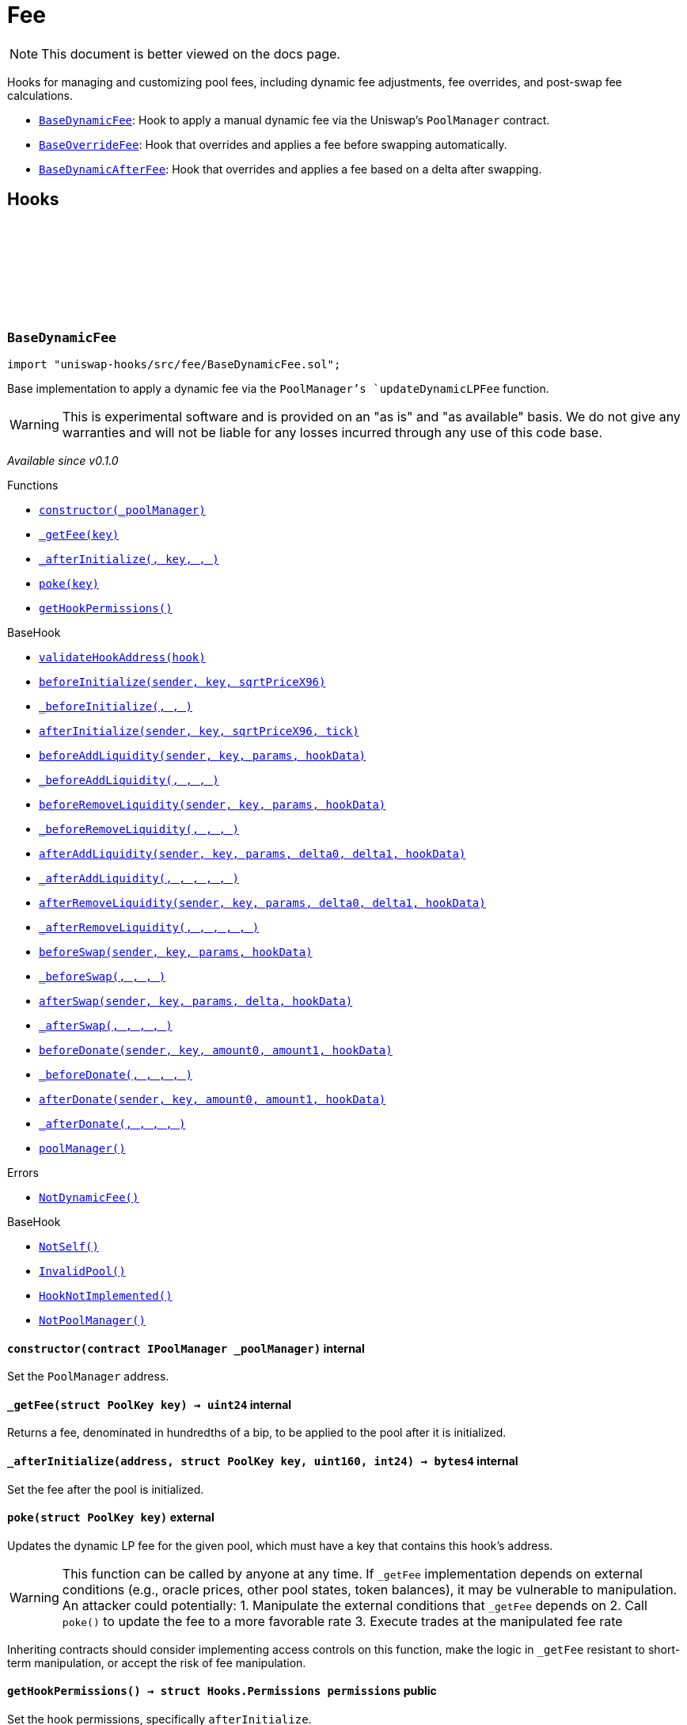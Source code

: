 :github-icon: pass:[<svg class="icon"><use href="#github-icon"/></svg>]
:BaseDynamicFee: pass:normal[xref:fee.adoc#BaseDynamicFee[`BaseDynamicFee`]]
:BaseOverrideFee: pass:normal[xref:fee.adoc#BaseOverrideFee[`BaseOverrideFee`]]
:BaseDynamicAfterFee: pass:normal[xref:fee.adoc#BaseDynamicAfterFee[`BaseDynamicAfterFee`]]
:xref-BaseDynamicFee-constructor-contract-IPoolManager-: xref:fee.adoc#BaseDynamicFee-constructor-contract-IPoolManager-
:xref-BaseDynamicFee-_getFee-struct-PoolKey-: xref:fee.adoc#BaseDynamicFee-_getFee-struct-PoolKey-
:xref-BaseDynamicFee-_afterInitialize-address-struct-PoolKey-uint160-int24-: xref:fee.adoc#BaseDynamicFee-_afterInitialize-address-struct-PoolKey-uint160-int24-
:xref-BaseDynamicFee-poke-struct-PoolKey-: xref:fee.adoc#BaseDynamicFee-poke-struct-PoolKey-
:xref-BaseDynamicFee-getHookPermissions--: xref:fee.adoc#BaseDynamicFee-getHookPermissions--
:xref-BaseHook-validateHookAddress-contract-BaseHook-: xref:base.adoc#BaseHook-validateHookAddress-contract-BaseHook-
:xref-BaseHook-beforeInitialize-address-struct-PoolKey-uint160-: xref:base.adoc#BaseHook-beforeInitialize-address-struct-PoolKey-uint160-
:xref-BaseHook-_beforeInitialize-address-struct-PoolKey-uint160-: xref:base.adoc#BaseHook-_beforeInitialize-address-struct-PoolKey-uint160-
:xref-BaseHook-afterInitialize-address-struct-PoolKey-uint160-int24-: xref:base.adoc#BaseHook-afterInitialize-address-struct-PoolKey-uint160-int24-
:xref-BaseHook-beforeAddLiquidity-address-struct-PoolKey-struct-IPoolManager-ModifyLiquidityParams-bytes-: xref:base.adoc#BaseHook-beforeAddLiquidity-address-struct-PoolKey-struct-IPoolManager-ModifyLiquidityParams-bytes-
:xref-BaseHook-_beforeAddLiquidity-address-struct-PoolKey-struct-IPoolManager-ModifyLiquidityParams-bytes-: xref:base.adoc#BaseHook-_beforeAddLiquidity-address-struct-PoolKey-struct-IPoolManager-ModifyLiquidityParams-bytes-
:xref-BaseHook-beforeRemoveLiquidity-address-struct-PoolKey-struct-IPoolManager-ModifyLiquidityParams-bytes-: xref:base.adoc#BaseHook-beforeRemoveLiquidity-address-struct-PoolKey-struct-IPoolManager-ModifyLiquidityParams-bytes-
:xref-BaseHook-_beforeRemoveLiquidity-address-struct-PoolKey-struct-IPoolManager-ModifyLiquidityParams-bytes-: xref:base.adoc#BaseHook-_beforeRemoveLiquidity-address-struct-PoolKey-struct-IPoolManager-ModifyLiquidityParams-bytes-
:xref-BaseHook-afterAddLiquidity-address-struct-PoolKey-struct-IPoolManager-ModifyLiquidityParams-BalanceDelta-BalanceDelta-bytes-: xref:base.adoc#BaseHook-afterAddLiquidity-address-struct-PoolKey-struct-IPoolManager-ModifyLiquidityParams-BalanceDelta-BalanceDelta-bytes-
:xref-BaseHook-_afterAddLiquidity-address-struct-PoolKey-struct-IPoolManager-ModifyLiquidityParams-BalanceDelta-BalanceDelta-bytes-: xref:base.adoc#BaseHook-_afterAddLiquidity-address-struct-PoolKey-struct-IPoolManager-ModifyLiquidityParams-BalanceDelta-BalanceDelta-bytes-
:xref-BaseHook-afterRemoveLiquidity-address-struct-PoolKey-struct-IPoolManager-ModifyLiquidityParams-BalanceDelta-BalanceDelta-bytes-: xref:base.adoc#BaseHook-afterRemoveLiquidity-address-struct-PoolKey-struct-IPoolManager-ModifyLiquidityParams-BalanceDelta-BalanceDelta-bytes-
:xref-BaseHook-_afterRemoveLiquidity-address-struct-PoolKey-struct-IPoolManager-ModifyLiquidityParams-BalanceDelta-BalanceDelta-bytes-: xref:base.adoc#BaseHook-_afterRemoveLiquidity-address-struct-PoolKey-struct-IPoolManager-ModifyLiquidityParams-BalanceDelta-BalanceDelta-bytes-
:xref-BaseHook-beforeSwap-address-struct-PoolKey-struct-IPoolManager-SwapParams-bytes-: xref:base.adoc#BaseHook-beforeSwap-address-struct-PoolKey-struct-IPoolManager-SwapParams-bytes-
:xref-BaseHook-_beforeSwap-address-struct-PoolKey-struct-IPoolManager-SwapParams-bytes-: xref:base.adoc#BaseHook-_beforeSwap-address-struct-PoolKey-struct-IPoolManager-SwapParams-bytes-
:xref-BaseHook-afterSwap-address-struct-PoolKey-struct-IPoolManager-SwapParams-BalanceDelta-bytes-: xref:base.adoc#BaseHook-afterSwap-address-struct-PoolKey-struct-IPoolManager-SwapParams-BalanceDelta-bytes-
:xref-BaseHook-_afterSwap-address-struct-PoolKey-struct-IPoolManager-SwapParams-BalanceDelta-bytes-: xref:base.adoc#BaseHook-_afterSwap-address-struct-PoolKey-struct-IPoolManager-SwapParams-BalanceDelta-bytes-
:xref-BaseHook-beforeDonate-address-struct-PoolKey-uint256-uint256-bytes-: xref:base.adoc#BaseHook-beforeDonate-address-struct-PoolKey-uint256-uint256-bytes-
:xref-BaseHook-_beforeDonate-address-struct-PoolKey-uint256-uint256-bytes-: xref:base.adoc#BaseHook-_beforeDonate-address-struct-PoolKey-uint256-uint256-bytes-
:xref-BaseHook-afterDonate-address-struct-PoolKey-uint256-uint256-bytes-: xref:base.adoc#BaseHook-afterDonate-address-struct-PoolKey-uint256-uint256-bytes-
:xref-BaseHook-_afterDonate-address-struct-PoolKey-uint256-uint256-bytes-: xref:base.adoc#BaseHook-_afterDonate-address-struct-PoolKey-uint256-uint256-bytes-
:xref-BaseHook-poolManager-contract-IPoolManager: xref:base.adoc#BaseHook-poolManager-contract-IPoolManager
:xref-BaseDynamicFee-NotDynamicFee--: xref:fee.adoc#BaseDynamicFee-NotDynamicFee--
:xref-BaseHook-NotSelf--: xref:base.adoc#BaseHook-NotSelf--
:xref-BaseHook-InvalidPool--: xref:base.adoc#BaseHook-InvalidPool--
:xref-BaseHook-HookNotImplemented--: xref:base.adoc#BaseHook-HookNotImplemented--
:xref-BaseHook-NotPoolManager--: xref:base.adoc#BaseHook-NotPoolManager--
:xref-BaseOverrideFee-constructor-contract-IPoolManager-: xref:fee.adoc#BaseOverrideFee-constructor-contract-IPoolManager-
:xref-BaseOverrideFee-_afterInitialize-address-struct-PoolKey-uint160-int24-: xref:fee.adoc#BaseOverrideFee-_afterInitialize-address-struct-PoolKey-uint160-int24-
:xref-BaseOverrideFee-_getFee-address-struct-PoolKey-struct-IPoolManager-SwapParams-bytes-: xref:fee.adoc#BaseOverrideFee-_getFee-address-struct-PoolKey-struct-IPoolManager-SwapParams-bytes-
:xref-BaseOverrideFee-_beforeSwap-address-struct-PoolKey-struct-IPoolManager-SwapParams-bytes-: xref:fee.adoc#BaseOverrideFee-_beforeSwap-address-struct-PoolKey-struct-IPoolManager-SwapParams-bytes-
:xref-BaseOverrideFee-getHookPermissions--: xref:fee.adoc#BaseOverrideFee-getHookPermissions--
:xref-BaseHook-validateHookAddress-contract-BaseHook-: xref:base.adoc#BaseHook-validateHookAddress-contract-BaseHook-
:xref-BaseHook-beforeInitialize-address-struct-PoolKey-uint160-: xref:base.adoc#BaseHook-beforeInitialize-address-struct-PoolKey-uint160-
:xref-BaseHook-_beforeInitialize-address-struct-PoolKey-uint160-: xref:base.adoc#BaseHook-_beforeInitialize-address-struct-PoolKey-uint160-
:xref-BaseHook-afterInitialize-address-struct-PoolKey-uint160-int24-: xref:base.adoc#BaseHook-afterInitialize-address-struct-PoolKey-uint160-int24-
:xref-BaseHook-beforeAddLiquidity-address-struct-PoolKey-struct-IPoolManager-ModifyLiquidityParams-bytes-: xref:base.adoc#BaseHook-beforeAddLiquidity-address-struct-PoolKey-struct-IPoolManager-ModifyLiquidityParams-bytes-
:xref-BaseHook-_beforeAddLiquidity-address-struct-PoolKey-struct-IPoolManager-ModifyLiquidityParams-bytes-: xref:base.adoc#BaseHook-_beforeAddLiquidity-address-struct-PoolKey-struct-IPoolManager-ModifyLiquidityParams-bytes-
:xref-BaseHook-beforeRemoveLiquidity-address-struct-PoolKey-struct-IPoolManager-ModifyLiquidityParams-bytes-: xref:base.adoc#BaseHook-beforeRemoveLiquidity-address-struct-PoolKey-struct-IPoolManager-ModifyLiquidityParams-bytes-
:xref-BaseHook-_beforeRemoveLiquidity-address-struct-PoolKey-struct-IPoolManager-ModifyLiquidityParams-bytes-: xref:base.adoc#BaseHook-_beforeRemoveLiquidity-address-struct-PoolKey-struct-IPoolManager-ModifyLiquidityParams-bytes-
:xref-BaseHook-afterAddLiquidity-address-struct-PoolKey-struct-IPoolManager-ModifyLiquidityParams-BalanceDelta-BalanceDelta-bytes-: xref:base.adoc#BaseHook-afterAddLiquidity-address-struct-PoolKey-struct-IPoolManager-ModifyLiquidityParams-BalanceDelta-BalanceDelta-bytes-
:xref-BaseHook-_afterAddLiquidity-address-struct-PoolKey-struct-IPoolManager-ModifyLiquidityParams-BalanceDelta-BalanceDelta-bytes-: xref:base.adoc#BaseHook-_afterAddLiquidity-address-struct-PoolKey-struct-IPoolManager-ModifyLiquidityParams-BalanceDelta-BalanceDelta-bytes-
:xref-BaseHook-afterRemoveLiquidity-address-struct-PoolKey-struct-IPoolManager-ModifyLiquidityParams-BalanceDelta-BalanceDelta-bytes-: xref:base.adoc#BaseHook-afterRemoveLiquidity-address-struct-PoolKey-struct-IPoolManager-ModifyLiquidityParams-BalanceDelta-BalanceDelta-bytes-
:xref-BaseHook-_afterRemoveLiquidity-address-struct-PoolKey-struct-IPoolManager-ModifyLiquidityParams-BalanceDelta-BalanceDelta-bytes-: xref:base.adoc#BaseHook-_afterRemoveLiquidity-address-struct-PoolKey-struct-IPoolManager-ModifyLiquidityParams-BalanceDelta-BalanceDelta-bytes-
:xref-BaseHook-beforeSwap-address-struct-PoolKey-struct-IPoolManager-SwapParams-bytes-: xref:base.adoc#BaseHook-beforeSwap-address-struct-PoolKey-struct-IPoolManager-SwapParams-bytes-
:xref-BaseHook-afterSwap-address-struct-PoolKey-struct-IPoolManager-SwapParams-BalanceDelta-bytes-: xref:base.adoc#BaseHook-afterSwap-address-struct-PoolKey-struct-IPoolManager-SwapParams-BalanceDelta-bytes-
:xref-BaseHook-_afterSwap-address-struct-PoolKey-struct-IPoolManager-SwapParams-BalanceDelta-bytes-: xref:base.adoc#BaseHook-_afterSwap-address-struct-PoolKey-struct-IPoolManager-SwapParams-BalanceDelta-bytes-
:xref-BaseHook-beforeDonate-address-struct-PoolKey-uint256-uint256-bytes-: xref:base.adoc#BaseHook-beforeDonate-address-struct-PoolKey-uint256-uint256-bytes-
:xref-BaseHook-_beforeDonate-address-struct-PoolKey-uint256-uint256-bytes-: xref:base.adoc#BaseHook-_beforeDonate-address-struct-PoolKey-uint256-uint256-bytes-
:xref-BaseHook-afterDonate-address-struct-PoolKey-uint256-uint256-bytes-: xref:base.adoc#BaseHook-afterDonate-address-struct-PoolKey-uint256-uint256-bytes-
:xref-BaseHook-_afterDonate-address-struct-PoolKey-uint256-uint256-bytes-: xref:base.adoc#BaseHook-_afterDonate-address-struct-PoolKey-uint256-uint256-bytes-
:xref-BaseHook-poolManager-contract-IPoolManager: xref:base.adoc#BaseHook-poolManager-contract-IPoolManager
:xref-BaseOverrideFee-NotDynamicFee--: xref:fee.adoc#BaseOverrideFee-NotDynamicFee--
:xref-BaseHook-NotSelf--: xref:base.adoc#BaseHook-NotSelf--
:xref-BaseHook-InvalidPool--: xref:base.adoc#BaseHook-InvalidPool--
:xref-BaseHook-HookNotImplemented--: xref:base.adoc#BaseHook-HookNotImplemented--
:xref-BaseHook-NotPoolManager--: xref:base.adoc#BaseHook-NotPoolManager--
:xref-BaseDynamicAfterFee-constructor-contract-IPoolManager-: xref:fee.adoc#BaseDynamicAfterFee-constructor-contract-IPoolManager-
:xref-BaseDynamicAfterFee-_beforeSwap-address-struct-PoolKey-struct-IPoolManager-SwapParams-bytes-: xref:fee.adoc#BaseDynamicAfterFee-_beforeSwap-address-struct-PoolKey-struct-IPoolManager-SwapParams-bytes-
:xref-BaseDynamicAfterFee-_afterSwap-address-struct-PoolKey-struct-IPoolManager-SwapParams-BalanceDelta-bytes-: xref:fee.adoc#BaseDynamicAfterFee-_afterSwap-address-struct-PoolKey-struct-IPoolManager-SwapParams-BalanceDelta-bytes-
:xref-BaseDynamicAfterFee-_getTargetOutput-address-struct-PoolKey-struct-IPoolManager-SwapParams-bytes-: xref:fee.adoc#BaseDynamicAfterFee-_getTargetOutput-address-struct-PoolKey-struct-IPoolManager-SwapParams-bytes-
:xref-BaseDynamicAfterFee-_afterSwapHandler-struct-PoolKey-struct-IPoolManager-SwapParams-BalanceDelta-uint256-uint256-: xref:fee.adoc#BaseDynamicAfterFee-_afterSwapHandler-struct-PoolKey-struct-IPoolManager-SwapParams-BalanceDelta-uint256-uint256-
:xref-BaseDynamicAfterFee-getHookPermissions--: xref:fee.adoc#BaseDynamicAfterFee-getHookPermissions--
:xref-BaseHook-validateHookAddress-contract-BaseHook-: xref:base.adoc#BaseHook-validateHookAddress-contract-BaseHook-
:xref-BaseHook-beforeInitialize-address-struct-PoolKey-uint160-: xref:base.adoc#BaseHook-beforeInitialize-address-struct-PoolKey-uint160-
:xref-BaseHook-_beforeInitialize-address-struct-PoolKey-uint160-: xref:base.adoc#BaseHook-_beforeInitialize-address-struct-PoolKey-uint160-
:xref-BaseHook-afterInitialize-address-struct-PoolKey-uint160-int24-: xref:base.adoc#BaseHook-afterInitialize-address-struct-PoolKey-uint160-int24-
:xref-BaseHook-_afterInitialize-address-struct-PoolKey-uint160-int24-: xref:base.adoc#BaseHook-_afterInitialize-address-struct-PoolKey-uint160-int24-
:xref-BaseHook-beforeAddLiquidity-address-struct-PoolKey-struct-IPoolManager-ModifyLiquidityParams-bytes-: xref:base.adoc#BaseHook-beforeAddLiquidity-address-struct-PoolKey-struct-IPoolManager-ModifyLiquidityParams-bytes-
:xref-BaseHook-_beforeAddLiquidity-address-struct-PoolKey-struct-IPoolManager-ModifyLiquidityParams-bytes-: xref:base.adoc#BaseHook-_beforeAddLiquidity-address-struct-PoolKey-struct-IPoolManager-ModifyLiquidityParams-bytes-
:xref-BaseHook-beforeRemoveLiquidity-address-struct-PoolKey-struct-IPoolManager-ModifyLiquidityParams-bytes-: xref:base.adoc#BaseHook-beforeRemoveLiquidity-address-struct-PoolKey-struct-IPoolManager-ModifyLiquidityParams-bytes-
:xref-BaseHook-_beforeRemoveLiquidity-address-struct-PoolKey-struct-IPoolManager-ModifyLiquidityParams-bytes-: xref:base.adoc#BaseHook-_beforeRemoveLiquidity-address-struct-PoolKey-struct-IPoolManager-ModifyLiquidityParams-bytes-
:xref-BaseHook-afterAddLiquidity-address-struct-PoolKey-struct-IPoolManager-ModifyLiquidityParams-BalanceDelta-BalanceDelta-bytes-: xref:base.adoc#BaseHook-afterAddLiquidity-address-struct-PoolKey-struct-IPoolManager-ModifyLiquidityParams-BalanceDelta-BalanceDelta-bytes-
:xref-BaseHook-_afterAddLiquidity-address-struct-PoolKey-struct-IPoolManager-ModifyLiquidityParams-BalanceDelta-BalanceDelta-bytes-: xref:base.adoc#BaseHook-_afterAddLiquidity-address-struct-PoolKey-struct-IPoolManager-ModifyLiquidityParams-BalanceDelta-BalanceDelta-bytes-
:xref-BaseHook-afterRemoveLiquidity-address-struct-PoolKey-struct-IPoolManager-ModifyLiquidityParams-BalanceDelta-BalanceDelta-bytes-: xref:base.adoc#BaseHook-afterRemoveLiquidity-address-struct-PoolKey-struct-IPoolManager-ModifyLiquidityParams-BalanceDelta-BalanceDelta-bytes-
:xref-BaseHook-_afterRemoveLiquidity-address-struct-PoolKey-struct-IPoolManager-ModifyLiquidityParams-BalanceDelta-BalanceDelta-bytes-: xref:base.adoc#BaseHook-_afterRemoveLiquidity-address-struct-PoolKey-struct-IPoolManager-ModifyLiquidityParams-BalanceDelta-BalanceDelta-bytes-
:xref-BaseHook-beforeSwap-address-struct-PoolKey-struct-IPoolManager-SwapParams-bytes-: xref:base.adoc#BaseHook-beforeSwap-address-struct-PoolKey-struct-IPoolManager-SwapParams-bytes-
:xref-BaseHook-afterSwap-address-struct-PoolKey-struct-IPoolManager-SwapParams-BalanceDelta-bytes-: xref:base.adoc#BaseHook-afterSwap-address-struct-PoolKey-struct-IPoolManager-SwapParams-BalanceDelta-bytes-
:xref-BaseHook-beforeDonate-address-struct-PoolKey-uint256-uint256-bytes-: xref:base.adoc#BaseHook-beforeDonate-address-struct-PoolKey-uint256-uint256-bytes-
:xref-BaseHook-_beforeDonate-address-struct-PoolKey-uint256-uint256-bytes-: xref:base.adoc#BaseHook-_beforeDonate-address-struct-PoolKey-uint256-uint256-bytes-
:xref-BaseHook-afterDonate-address-struct-PoolKey-uint256-uint256-bytes-: xref:base.adoc#BaseHook-afterDonate-address-struct-PoolKey-uint256-uint256-bytes-
:xref-BaseHook-_afterDonate-address-struct-PoolKey-uint256-uint256-bytes-: xref:base.adoc#BaseHook-_afterDonate-address-struct-PoolKey-uint256-uint256-bytes-
:xref-BaseHook-poolManager-contract-IPoolManager: xref:base.adoc#BaseHook-poolManager-contract-IPoolManager
:xref-IHookEvents-HookSwap-bytes32-address-int128-int128-uint128-uint128-: xref:interfaces.adoc#IHookEvents-HookSwap-bytes32-address-int128-int128-uint128-uint128-
:xref-IHookEvents-HookFee-bytes32-address-uint128-uint128-: xref:interfaces.adoc#IHookEvents-HookFee-bytes32-address-uint128-uint128-
:xref-IHookEvents-HookModifyLiquidity-bytes32-address-int128-int128-: xref:interfaces.adoc#IHookEvents-HookModifyLiquidity-bytes32-address-int128-int128-
:xref-IHookEvents-HookBonus-bytes32-uint128-uint128-: xref:interfaces.adoc#IHookEvents-HookBonus-bytes32-uint128-uint128-
:xref-BaseDynamicAfterFee-TargetOutputExceeds--: xref:fee.adoc#BaseDynamicAfterFee-TargetOutputExceeds--
:xref-BaseHook-NotSelf--: xref:base.adoc#BaseHook-NotSelf--
:xref-BaseHook-InvalidPool--: xref:base.adoc#BaseHook-InvalidPool--
:xref-BaseHook-HookNotImplemented--: xref:base.adoc#BaseHook-HookNotImplemented--
:xref-BaseHook-NotPoolManager--: xref:base.adoc#BaseHook-NotPoolManager--
:xref-BaseDynamicAfterFee-_targetOutput-uint256: xref:fee.adoc#BaseDynamicAfterFee-_targetOutput-uint256
:xref-BaseDynamicAfterFee-_applyTargetOutput-bool: xref:fee.adoc#BaseDynamicAfterFee-_applyTargetOutput-bool
= Fee

[.readme-notice]
NOTE: This document is better viewed on the docs page.

Hooks for managing and customizing pool fees, including dynamic fee adjustments, fee overrides, and post-swap fee calculations.

 * {BaseDynamicFee}: Hook to apply a manual dynamic fee via the Uniswap's `PoolManager` contract.
 * {BaseOverrideFee}: Hook that overrides and applies a fee before swapping automatically.
 * {BaseDynamicAfterFee}: Hook that overrides and applies a fee based on a delta after swapping.

== Hooks

:NotDynamicFee: pass:normal[xref:#BaseDynamicFee-NotDynamicFee--[`++NotDynamicFee++`]]
:constructor: pass:normal[xref:#BaseDynamicFee-constructor-contract-IPoolManager-[`++constructor++`]]
:_getFee: pass:normal[xref:#BaseDynamicFee-_getFee-struct-PoolKey-[`++_getFee++`]]
:_afterInitialize: pass:normal[xref:#BaseDynamicFee-_afterInitialize-address-struct-PoolKey-uint160-int24-[`++_afterInitialize++`]]
:poke: pass:normal[xref:#BaseDynamicFee-poke-struct-PoolKey-[`++poke++`]]
:getHookPermissions: pass:normal[xref:#BaseDynamicFee-getHookPermissions--[`++getHookPermissions++`]]

[.contract]
[[BaseDynamicFee]]
=== `++BaseDynamicFee++` link:https://github.com/OpenZeppelin/uniswap-hooks/blob/master/src/fee/BaseDynamicFee.sol[{github-icon},role=heading-link]

[.hljs-theme-light.nopadding]
```solidity
import "uniswap-hooks/src/fee/BaseDynamicFee.sol";
```

Base implementation to apply a dynamic fee via the `PoolManager`'s `updateDynamicLPFee` function.

WARNING: This is experimental software and is provided on an "as is" and "as available" basis. We do
not give any warranties and will not be liable for any losses incurred through any use of this code
base.

_Available since v0.1.0_

[.contract-index]
.Functions
--
* {xref-BaseDynamicFee-constructor-contract-IPoolManager-}[`++constructor(_poolManager)++`]
* {xref-BaseDynamicFee-_getFee-struct-PoolKey-}[`++_getFee(key)++`]
* {xref-BaseDynamicFee-_afterInitialize-address-struct-PoolKey-uint160-int24-}[`++_afterInitialize(, key, , )++`]
* {xref-BaseDynamicFee-poke-struct-PoolKey-}[`++poke(key)++`]
* {xref-BaseDynamicFee-getHookPermissions--}[`++getHookPermissions()++`]

[.contract-subindex-inherited]
.BaseHook
* {xref-BaseHook-validateHookAddress-contract-BaseHook-}[`++validateHookAddress(hook)++`]
* {xref-BaseHook-beforeInitialize-address-struct-PoolKey-uint160-}[`++beforeInitialize(sender, key, sqrtPriceX96)++`]
* {xref-BaseHook-_beforeInitialize-address-struct-PoolKey-uint160-}[`++_beforeInitialize(, , )++`]
* {xref-BaseHook-afterInitialize-address-struct-PoolKey-uint160-int24-}[`++afterInitialize(sender, key, sqrtPriceX96, tick)++`]
* {xref-BaseHook-beforeAddLiquidity-address-struct-PoolKey-struct-IPoolManager-ModifyLiquidityParams-bytes-}[`++beforeAddLiquidity(sender, key, params, hookData)++`]
* {xref-BaseHook-_beforeAddLiquidity-address-struct-PoolKey-struct-IPoolManager-ModifyLiquidityParams-bytes-}[`++_beforeAddLiquidity(, , , )++`]
* {xref-BaseHook-beforeRemoveLiquidity-address-struct-PoolKey-struct-IPoolManager-ModifyLiquidityParams-bytes-}[`++beforeRemoveLiquidity(sender, key, params, hookData)++`]
* {xref-BaseHook-_beforeRemoveLiquidity-address-struct-PoolKey-struct-IPoolManager-ModifyLiquidityParams-bytes-}[`++_beforeRemoveLiquidity(, , , )++`]
* {xref-BaseHook-afterAddLiquidity-address-struct-PoolKey-struct-IPoolManager-ModifyLiquidityParams-BalanceDelta-BalanceDelta-bytes-}[`++afterAddLiquidity(sender, key, params, delta0, delta1, hookData)++`]
* {xref-BaseHook-_afterAddLiquidity-address-struct-PoolKey-struct-IPoolManager-ModifyLiquidityParams-BalanceDelta-BalanceDelta-bytes-}[`++_afterAddLiquidity(, , , , , )++`]
* {xref-BaseHook-afterRemoveLiquidity-address-struct-PoolKey-struct-IPoolManager-ModifyLiquidityParams-BalanceDelta-BalanceDelta-bytes-}[`++afterRemoveLiquidity(sender, key, params, delta0, delta1, hookData)++`]
* {xref-BaseHook-_afterRemoveLiquidity-address-struct-PoolKey-struct-IPoolManager-ModifyLiquidityParams-BalanceDelta-BalanceDelta-bytes-}[`++_afterRemoveLiquidity(, , , , , )++`]
* {xref-BaseHook-beforeSwap-address-struct-PoolKey-struct-IPoolManager-SwapParams-bytes-}[`++beforeSwap(sender, key, params, hookData)++`]
* {xref-BaseHook-_beforeSwap-address-struct-PoolKey-struct-IPoolManager-SwapParams-bytes-}[`++_beforeSwap(, , , )++`]
* {xref-BaseHook-afterSwap-address-struct-PoolKey-struct-IPoolManager-SwapParams-BalanceDelta-bytes-}[`++afterSwap(sender, key, params, delta, hookData)++`]
* {xref-BaseHook-_afterSwap-address-struct-PoolKey-struct-IPoolManager-SwapParams-BalanceDelta-bytes-}[`++_afterSwap(, , , , )++`]
* {xref-BaseHook-beforeDonate-address-struct-PoolKey-uint256-uint256-bytes-}[`++beforeDonate(sender, key, amount0, amount1, hookData)++`]
* {xref-BaseHook-_beforeDonate-address-struct-PoolKey-uint256-uint256-bytes-}[`++_beforeDonate(, , , , )++`]
* {xref-BaseHook-afterDonate-address-struct-PoolKey-uint256-uint256-bytes-}[`++afterDonate(sender, key, amount0, amount1, hookData)++`]
* {xref-BaseHook-_afterDonate-address-struct-PoolKey-uint256-uint256-bytes-}[`++_afterDonate(, , , , )++`]
* {xref-BaseHook-poolManager-contract-IPoolManager}[`++poolManager()++`]

[.contract-subindex-inherited]
.IHooks

--

[.contract-index]
.Errors
--
* {xref-BaseDynamicFee-NotDynamicFee--}[`++NotDynamicFee()++`]

[.contract-subindex-inherited]
.BaseHook
* {xref-BaseHook-NotSelf--}[`++NotSelf()++`]
* {xref-BaseHook-InvalidPool--}[`++InvalidPool()++`]
* {xref-BaseHook-HookNotImplemented--}[`++HookNotImplemented()++`]
* {xref-BaseHook-NotPoolManager--}[`++NotPoolManager()++`]

[.contract-subindex-inherited]
.IHooks

--

[.contract-item]
[[BaseDynamicFee-constructor-contract-IPoolManager-]]
==== `[.contract-item-name]#++constructor++#++(contract IPoolManager _poolManager)++` [.item-kind]#internal#

Set the `PoolManager` address.

[.contract-item]
[[BaseDynamicFee-_getFee-struct-PoolKey-]]
==== `[.contract-item-name]#++_getFee++#++(struct PoolKey key) → uint24++` [.item-kind]#internal#

Returns a fee, denominated in hundredths of a bip, to be applied to the pool after it is initialized.

[.contract-item]
[[BaseDynamicFee-_afterInitialize-address-struct-PoolKey-uint160-int24-]]
==== `[.contract-item-name]#++_afterInitialize++#++(address, struct PoolKey key, uint160, int24) → bytes4++` [.item-kind]#internal#

Set the fee after the pool is initialized.

[.contract-item]
[[BaseDynamicFee-poke-struct-PoolKey-]]
==== `[.contract-item-name]#++poke++#++(struct PoolKey key)++` [.item-kind]#external#

Updates the dynamic LP fee for the given pool, which must have a key
that contains this hook's address.

WARNING: This function can be called by anyone at any time. If `_getFee` implementation
depends on external conditions (e.g., oracle prices, other pool states, token balances),
it may be vulnerable to manipulation. An attacker could potentially:
1. Manipulate the external conditions that `_getFee` depends on
2. Call `poke()` to update the fee to a more favorable rate
3. Execute trades at the manipulated fee rate

Inheriting contracts should consider implementing access controls on this function,
make the logic in `_getFee` resistant to short-term manipulation, or accept the risk
of fee manipulation.

[.contract-item]
[[BaseDynamicFee-getHookPermissions--]]
==== `[.contract-item-name]#++getHookPermissions++#++() → struct Hooks.Permissions permissions++` [.item-kind]#public#

Set the hook permissions, specifically `afterInitialize`.

[.contract-item]
[[BaseDynamicFee-NotDynamicFee--]]
==== `[.contract-item-name]#++NotDynamicFee++#++()++` [.item-kind]#error#

The hook was attempted to be initialized with a non-dynamic fee.

:NotDynamicFee: pass:normal[xref:#BaseOverrideFee-NotDynamicFee--[`++NotDynamicFee++`]]
:constructor: pass:normal[xref:#BaseOverrideFee-constructor-contract-IPoolManager-[`++constructor++`]]
:_afterInitialize: pass:normal[xref:#BaseOverrideFee-_afterInitialize-address-struct-PoolKey-uint160-int24-[`++_afterInitialize++`]]
:_getFee: pass:normal[xref:#BaseOverrideFee-_getFee-address-struct-PoolKey-struct-IPoolManager-SwapParams-bytes-[`++_getFee++`]]
:_beforeSwap: pass:normal[xref:#BaseOverrideFee-_beforeSwap-address-struct-PoolKey-struct-IPoolManager-SwapParams-bytes-[`++_beforeSwap++`]]
:getHookPermissions: pass:normal[xref:#BaseOverrideFee-getHookPermissions--[`++getHookPermissions++`]]

[.contract]
[[BaseOverrideFee]]
=== `++BaseOverrideFee++` link:https://github.com/OpenZeppelin/uniswap-hooks/blob/master/src/fee/BaseOverrideFee.sol[{github-icon},role=heading-link]

[.hljs-theme-light.nopadding]
```solidity
import "uniswap-hooks/src/fee/BaseOverrideFee.sol";
```

Base implementation for automatic dynamic fees applied before swaps.

WARNING: This is experimental software and is provided on an "as is" and "as available" basis. We do
not give any warranties and will not be liable for any losses incurred through any use of this code
base.

_Available since v0.1.0_

[.contract-index]
.Functions
--
* {xref-BaseOverrideFee-constructor-contract-IPoolManager-}[`++constructor(_poolManager)++`]
* {xref-BaseOverrideFee-_afterInitialize-address-struct-PoolKey-uint160-int24-}[`++_afterInitialize(, key, , )++`]
* {xref-BaseOverrideFee-_getFee-address-struct-PoolKey-struct-IPoolManager-SwapParams-bytes-}[`++_getFee(sender, key, params, hookData)++`]
* {xref-BaseOverrideFee-_beforeSwap-address-struct-PoolKey-struct-IPoolManager-SwapParams-bytes-}[`++_beforeSwap(sender, key, params, hookData)++`]
* {xref-BaseOverrideFee-getHookPermissions--}[`++getHookPermissions()++`]

[.contract-subindex-inherited]
.BaseHook
* {xref-BaseHook-validateHookAddress-contract-BaseHook-}[`++validateHookAddress(hook)++`]
* {xref-BaseHook-beforeInitialize-address-struct-PoolKey-uint160-}[`++beforeInitialize(sender, key, sqrtPriceX96)++`]
* {xref-BaseHook-_beforeInitialize-address-struct-PoolKey-uint160-}[`++_beforeInitialize(, , )++`]
* {xref-BaseHook-afterInitialize-address-struct-PoolKey-uint160-int24-}[`++afterInitialize(sender, key, sqrtPriceX96, tick)++`]
* {xref-BaseHook-beforeAddLiquidity-address-struct-PoolKey-struct-IPoolManager-ModifyLiquidityParams-bytes-}[`++beforeAddLiquidity(sender, key, params, hookData)++`]
* {xref-BaseHook-_beforeAddLiquidity-address-struct-PoolKey-struct-IPoolManager-ModifyLiquidityParams-bytes-}[`++_beforeAddLiquidity(, , , )++`]
* {xref-BaseHook-beforeRemoveLiquidity-address-struct-PoolKey-struct-IPoolManager-ModifyLiquidityParams-bytes-}[`++beforeRemoveLiquidity(sender, key, params, hookData)++`]
* {xref-BaseHook-_beforeRemoveLiquidity-address-struct-PoolKey-struct-IPoolManager-ModifyLiquidityParams-bytes-}[`++_beforeRemoveLiquidity(, , , )++`]
* {xref-BaseHook-afterAddLiquidity-address-struct-PoolKey-struct-IPoolManager-ModifyLiquidityParams-BalanceDelta-BalanceDelta-bytes-}[`++afterAddLiquidity(sender, key, params, delta0, delta1, hookData)++`]
* {xref-BaseHook-_afterAddLiquidity-address-struct-PoolKey-struct-IPoolManager-ModifyLiquidityParams-BalanceDelta-BalanceDelta-bytes-}[`++_afterAddLiquidity(, , , , , )++`]
* {xref-BaseHook-afterRemoveLiquidity-address-struct-PoolKey-struct-IPoolManager-ModifyLiquidityParams-BalanceDelta-BalanceDelta-bytes-}[`++afterRemoveLiquidity(sender, key, params, delta0, delta1, hookData)++`]
* {xref-BaseHook-_afterRemoveLiquidity-address-struct-PoolKey-struct-IPoolManager-ModifyLiquidityParams-BalanceDelta-BalanceDelta-bytes-}[`++_afterRemoveLiquidity(, , , , , )++`]
* {xref-BaseHook-beforeSwap-address-struct-PoolKey-struct-IPoolManager-SwapParams-bytes-}[`++beforeSwap(sender, key, params, hookData)++`]
* {xref-BaseHook-afterSwap-address-struct-PoolKey-struct-IPoolManager-SwapParams-BalanceDelta-bytes-}[`++afterSwap(sender, key, params, delta, hookData)++`]
* {xref-BaseHook-_afterSwap-address-struct-PoolKey-struct-IPoolManager-SwapParams-BalanceDelta-bytes-}[`++_afterSwap(, , , , )++`]
* {xref-BaseHook-beforeDonate-address-struct-PoolKey-uint256-uint256-bytes-}[`++beforeDonate(sender, key, amount0, amount1, hookData)++`]
* {xref-BaseHook-_beforeDonate-address-struct-PoolKey-uint256-uint256-bytes-}[`++_beforeDonate(, , , , )++`]
* {xref-BaseHook-afterDonate-address-struct-PoolKey-uint256-uint256-bytes-}[`++afterDonate(sender, key, amount0, amount1, hookData)++`]
* {xref-BaseHook-_afterDonate-address-struct-PoolKey-uint256-uint256-bytes-}[`++_afterDonate(, , , , )++`]
* {xref-BaseHook-poolManager-contract-IPoolManager}[`++poolManager()++`]

[.contract-subindex-inherited]
.IHooks

--

[.contract-index]
.Errors
--
* {xref-BaseOverrideFee-NotDynamicFee--}[`++NotDynamicFee()++`]

[.contract-subindex-inherited]
.BaseHook
* {xref-BaseHook-NotSelf--}[`++NotSelf()++`]
* {xref-BaseHook-InvalidPool--}[`++InvalidPool()++`]
* {xref-BaseHook-HookNotImplemented--}[`++HookNotImplemented()++`]
* {xref-BaseHook-NotPoolManager--}[`++NotPoolManager()++`]

[.contract-subindex-inherited]
.IHooks

--

[.contract-item]
[[BaseOverrideFee-constructor-contract-IPoolManager-]]
==== `[.contract-item-name]#++constructor++#++(contract IPoolManager _poolManager)++` [.item-kind]#internal#

Set the `PoolManager` address.

[.contract-item]
[[BaseOverrideFee-_afterInitialize-address-struct-PoolKey-uint160-int24-]]
==== `[.contract-item-name]#++_afterInitialize++#++(address, struct PoolKey key, uint160, int24) → bytes4++` [.item-kind]#internal#

Check that the pool key has a dynamic fee.

[.contract-item]
[[BaseOverrideFee-_getFee-address-struct-PoolKey-struct-IPoolManager-SwapParams-bytes-]]
==== `[.contract-item-name]#++_getFee++#++(address sender, struct PoolKey key, struct IPoolManager.SwapParams params, bytes hookData) → uint24++` [.item-kind]#internal#

Returns a fee, denominated in hundredths of a bip, to be applied to a swap.

[.contract-item]
[[BaseOverrideFee-_beforeSwap-address-struct-PoolKey-struct-IPoolManager-SwapParams-bytes-]]
==== `[.contract-item-name]#++_beforeSwap++#++(address sender, struct PoolKey key, struct IPoolManager.SwapParams params, bytes hookData) → bytes4, BeforeSwapDelta, uint24++` [.item-kind]#internal#

Set the fee before the swap is processed using the override fee flag.

[.contract-item]
[[BaseOverrideFee-getHookPermissions--]]
==== `[.contract-item-name]#++getHookPermissions++#++() → struct Hooks.Permissions permissions++` [.item-kind]#public#

Set the hook permissions, specifically `afterInitialize` and `beforeSwap`.

[.contract-item]
[[BaseOverrideFee-NotDynamicFee--]]
==== `[.contract-item-name]#++NotDynamicFee++#++()++` [.item-kind]#error#

The hook was attempted to be initialized with a non-dynamic fee.

:_targetOutput: pass:normal[xref:#BaseDynamicAfterFee-_targetOutput-uint256[`++_targetOutput++`]]
:_applyTargetOutput: pass:normal[xref:#BaseDynamicAfterFee-_applyTargetOutput-bool[`++_applyTargetOutput++`]]
:TargetOutputExceeds: pass:normal[xref:#BaseDynamicAfterFee-TargetOutputExceeds--[`++TargetOutputExceeds++`]]
:constructor: pass:normal[xref:#BaseDynamicAfterFee-constructor-contract-IPoolManager-[`++constructor++`]]
:_beforeSwap: pass:normal[xref:#BaseDynamicAfterFee-_beforeSwap-address-struct-PoolKey-struct-IPoolManager-SwapParams-bytes-[`++_beforeSwap++`]]
:_afterSwap: pass:normal[xref:#BaseDynamicAfterFee-_afterSwap-address-struct-PoolKey-struct-IPoolManager-SwapParams-BalanceDelta-bytes-[`++_afterSwap++`]]
:_getTargetOutput: pass:normal[xref:#BaseDynamicAfterFee-_getTargetOutput-address-struct-PoolKey-struct-IPoolManager-SwapParams-bytes-[`++_getTargetOutput++`]]
:_afterSwapHandler: pass:normal[xref:#BaseDynamicAfterFee-_afterSwapHandler-struct-PoolKey-struct-IPoolManager-SwapParams-BalanceDelta-uint256-uint256-[`++_afterSwapHandler++`]]
:getHookPermissions: pass:normal[xref:#BaseDynamicAfterFee-getHookPermissions--[`++getHookPermissions++`]]

[.contract]
[[BaseDynamicAfterFee]]
=== `++BaseDynamicAfterFee++` link:https://github.com/OpenZeppelin/uniswap-hooks/blob/master/src/fee/BaseDynamicAfterFee.sol[{github-icon},role=heading-link]

[.hljs-theme-light.nopadding]
```solidity
import "uniswap-hooks/src/fee/BaseDynamicAfterFee.sol";
```

Base implementation for dynamic fees applied after swaps.

In order to use this hook, the inheriting contract must define the {_getTargetOutput} and
{_afterSwapHandler} functions. The {_getTargetOutput} function returns the target output to
apply to the swap depending on the given apply flag. The {_afterSwapHandler} function is called
after the target output is applied to the swap and currency amount is received.

WARNING: This is experimental software and is provided on an "as is" and "as available" basis. We do
not give any warranties and will not be liable for any losses incurred through any use of this code
base.

_Available since v0.1.0_

[.contract-index]
.Functions
--
* {xref-BaseDynamicAfterFee-constructor-contract-IPoolManager-}[`++constructor(_poolManager)++`]
* {xref-BaseDynamicAfterFee-_beforeSwap-address-struct-PoolKey-struct-IPoolManager-SwapParams-bytes-}[`++_beforeSwap(sender, key, params, hookData)++`]
* {xref-BaseDynamicAfterFee-_afterSwap-address-struct-PoolKey-struct-IPoolManager-SwapParams-BalanceDelta-bytes-}[`++_afterSwap(sender, key, params, delta, )++`]
* {xref-BaseDynamicAfterFee-_getTargetOutput-address-struct-PoolKey-struct-IPoolManager-SwapParams-bytes-}[`++_getTargetOutput(sender, key, params, hookData)++`]
* {xref-BaseDynamicAfterFee-_afterSwapHandler-struct-PoolKey-struct-IPoolManager-SwapParams-BalanceDelta-uint256-uint256-}[`++_afterSwapHandler(key, params, delta, targetOutput, feeAmount)++`]
* {xref-BaseDynamicAfterFee-getHookPermissions--}[`++getHookPermissions()++`]

[.contract-subindex-inherited]
.IHookEvents

[.contract-subindex-inherited]
.BaseHook
* {xref-BaseHook-validateHookAddress-contract-BaseHook-}[`++validateHookAddress(hook)++`]
* {xref-BaseHook-beforeInitialize-address-struct-PoolKey-uint160-}[`++beforeInitialize(sender, key, sqrtPriceX96)++`]
* {xref-BaseHook-_beforeInitialize-address-struct-PoolKey-uint160-}[`++_beforeInitialize(, , )++`]
* {xref-BaseHook-afterInitialize-address-struct-PoolKey-uint160-int24-}[`++afterInitialize(sender, key, sqrtPriceX96, tick)++`]
* {xref-BaseHook-_afterInitialize-address-struct-PoolKey-uint160-int24-}[`++_afterInitialize(, , , )++`]
* {xref-BaseHook-beforeAddLiquidity-address-struct-PoolKey-struct-IPoolManager-ModifyLiquidityParams-bytes-}[`++beforeAddLiquidity(sender, key, params, hookData)++`]
* {xref-BaseHook-_beforeAddLiquidity-address-struct-PoolKey-struct-IPoolManager-ModifyLiquidityParams-bytes-}[`++_beforeAddLiquidity(, , , )++`]
* {xref-BaseHook-beforeRemoveLiquidity-address-struct-PoolKey-struct-IPoolManager-ModifyLiquidityParams-bytes-}[`++beforeRemoveLiquidity(sender, key, params, hookData)++`]
* {xref-BaseHook-_beforeRemoveLiquidity-address-struct-PoolKey-struct-IPoolManager-ModifyLiquidityParams-bytes-}[`++_beforeRemoveLiquidity(, , , )++`]
* {xref-BaseHook-afterAddLiquidity-address-struct-PoolKey-struct-IPoolManager-ModifyLiquidityParams-BalanceDelta-BalanceDelta-bytes-}[`++afterAddLiquidity(sender, key, params, delta0, delta1, hookData)++`]
* {xref-BaseHook-_afterAddLiquidity-address-struct-PoolKey-struct-IPoolManager-ModifyLiquidityParams-BalanceDelta-BalanceDelta-bytes-}[`++_afterAddLiquidity(, , , , , )++`]
* {xref-BaseHook-afterRemoveLiquidity-address-struct-PoolKey-struct-IPoolManager-ModifyLiquidityParams-BalanceDelta-BalanceDelta-bytes-}[`++afterRemoveLiquidity(sender, key, params, delta0, delta1, hookData)++`]
* {xref-BaseHook-_afterRemoveLiquidity-address-struct-PoolKey-struct-IPoolManager-ModifyLiquidityParams-BalanceDelta-BalanceDelta-bytes-}[`++_afterRemoveLiquidity(, , , , , )++`]
* {xref-BaseHook-beforeSwap-address-struct-PoolKey-struct-IPoolManager-SwapParams-bytes-}[`++beforeSwap(sender, key, params, hookData)++`]
* {xref-BaseHook-afterSwap-address-struct-PoolKey-struct-IPoolManager-SwapParams-BalanceDelta-bytes-}[`++afterSwap(sender, key, params, delta, hookData)++`]
* {xref-BaseHook-beforeDonate-address-struct-PoolKey-uint256-uint256-bytes-}[`++beforeDonate(sender, key, amount0, amount1, hookData)++`]
* {xref-BaseHook-_beforeDonate-address-struct-PoolKey-uint256-uint256-bytes-}[`++_beforeDonate(, , , , )++`]
* {xref-BaseHook-afterDonate-address-struct-PoolKey-uint256-uint256-bytes-}[`++afterDonate(sender, key, amount0, amount1, hookData)++`]
* {xref-BaseHook-_afterDonate-address-struct-PoolKey-uint256-uint256-bytes-}[`++_afterDonate(, , , , )++`]
* {xref-BaseHook-poolManager-contract-IPoolManager}[`++poolManager()++`]

[.contract-subindex-inherited]
.IHooks

--

[.contract-index]
.Events
--

[.contract-subindex-inherited]
.IHookEvents
* {xref-IHookEvents-HookSwap-bytes32-address-int128-int128-uint128-uint128-}[`++HookSwap(id, sender, amount0, amount1, hookLPfeeAmount0, hookLPfeeAmount1)++`]
* {xref-IHookEvents-HookFee-bytes32-address-uint128-uint128-}[`++HookFee(id, sender, feeAmount0, feeAmount1)++`]
* {xref-IHookEvents-HookModifyLiquidity-bytes32-address-int128-int128-}[`++HookModifyLiquidity(id, sender, amount0, amount1)++`]
* {xref-IHookEvents-HookBonus-bytes32-uint128-uint128-}[`++HookBonus(id, amount0, amount1)++`]

[.contract-subindex-inherited]
.BaseHook

[.contract-subindex-inherited]
.IHooks

--

[.contract-index]
.Errors
--
* {xref-BaseDynamicAfterFee-TargetOutputExceeds--}[`++TargetOutputExceeds()++`]

[.contract-subindex-inherited]
.IHookEvents

[.contract-subindex-inherited]
.BaseHook
* {xref-BaseHook-NotSelf--}[`++NotSelf()++`]
* {xref-BaseHook-InvalidPool--}[`++InvalidPool()++`]
* {xref-BaseHook-HookNotImplemented--}[`++HookNotImplemented()++`]
* {xref-BaseHook-NotPoolManager--}[`++NotPoolManager()++`]

[.contract-subindex-inherited]
.IHooks

--

[.contract-index]
.Internal Variables
--
* {xref-BaseDynamicAfterFee-_targetOutput-uint256}[`++uint256  _targetOutput++`]
* {xref-BaseDynamicAfterFee-_applyTargetOutput-bool}[`++bool  _applyTargetOutput++`]

[.contract-subindex-inherited]
.IHookEvents

[.contract-subindex-inherited]
.BaseHook

[.contract-subindex-inherited]
.IHooks

--

[.contract-item]
[[BaseDynamicAfterFee-constructor-contract-IPoolManager-]]
==== `[.contract-item-name]#++constructor++#++(contract IPoolManager _poolManager)++` [.item-kind]#internal#

Set the `PoolManager` address.

[.contract-item]
[[BaseDynamicAfterFee-_beforeSwap-address-struct-PoolKey-struct-IPoolManager-SwapParams-bytes-]]
==== `[.contract-item-name]#++_beforeSwap++#++(address sender, struct PoolKey key, struct IPoolManager.SwapParams params, bytes hookData) → bytes4, BeforeSwapDelta, uint24++` [.item-kind]#internal#

Sets the target output and apply flag to be used in the `afterSwap` hook.

NOTE: The target output is reset to 0 in the `afterSwap` hook regardless of the apply flag.

[.contract-item]
[[BaseDynamicAfterFee-_afterSwap-address-struct-PoolKey-struct-IPoolManager-SwapParams-BalanceDelta-bytes-]]
==== `[.contract-item-name]#++_afterSwap++#++(address sender, struct PoolKey key, struct IPoolManager.SwapParams params, BalanceDelta delta, bytes) → bytes4, int128++` [.item-kind]#internal#

Apply the target output to the unspecified currency of the swap using fees.
The fees are minted as ERC-6909 tokens, which can then be redeemed in the
{_afterSwapHandler} function. Note that if the underlying unspecified currency
is native, the implementing contract must ensure that it can receive native tokens
when redeeming.

NOTE: The target output is reset to 0, both when the apply flag is set to `false`
and when set to `true`.

[.contract-item]
[[BaseDynamicAfterFee-_getTargetOutput-address-struct-PoolKey-struct-IPoolManager-SwapParams-bytes-]]
==== `[.contract-item-name]#++_getTargetOutput++#++(address sender, struct PoolKey key, struct IPoolManager.SwapParams params, bytes hookData) → uint256 targetOutput, bool applyTargetOutput++` [.item-kind]#internal#

Return the target output to be enforced by the `afterSwap` hook using fees.

IMPORTANT: The swap will revert if the target output exceeds the output unspecified amount from the swap.
In order to consume all of the output from the swap, set the target output to equal the output unspecified
amount and set the apply flag to `true`.

[.contract-item]
[[BaseDynamicAfterFee-_afterSwapHandler-struct-PoolKey-struct-IPoolManager-SwapParams-BalanceDelta-uint256-uint256-]]
==== `[.contract-item-name]#++_afterSwapHandler++#++(struct PoolKey key, struct IPoolManager.SwapParams params, BalanceDelta delta, uint256 targetOutput, uint256 feeAmount)++` [.item-kind]#internal#

Handler called after applying the target output to a swap and receiving the currency amount.

[.contract-item]
[[BaseDynamicAfterFee-getHookPermissions--]]
==== `[.contract-item-name]#++getHookPermissions++#++() → struct Hooks.Permissions permissions++` [.item-kind]#public#

Set the hook permissions, specifically {beforeSwap}, {afterSwap} and {afterSwapReturnDelta}.

[.contract-item]
[[BaseDynamicAfterFee-TargetOutputExceeds--]]
==== `[.contract-item-name]#++TargetOutputExceeds++#++()++` [.item-kind]#error#

Target output exceeds swap amount.

[.contract-item]
[[BaseDynamicAfterFee-_targetOutput-uint256]]
==== `uint256 [.contract-item-name]#++_targetOutput++#` [.item-kind]#internal#

[.contract-item]
[[BaseDynamicAfterFee-_applyTargetOutput-bool]]
==== `bool [.contract-item-name]#++_applyTargetOutput++#` [.item-kind]#internal#

